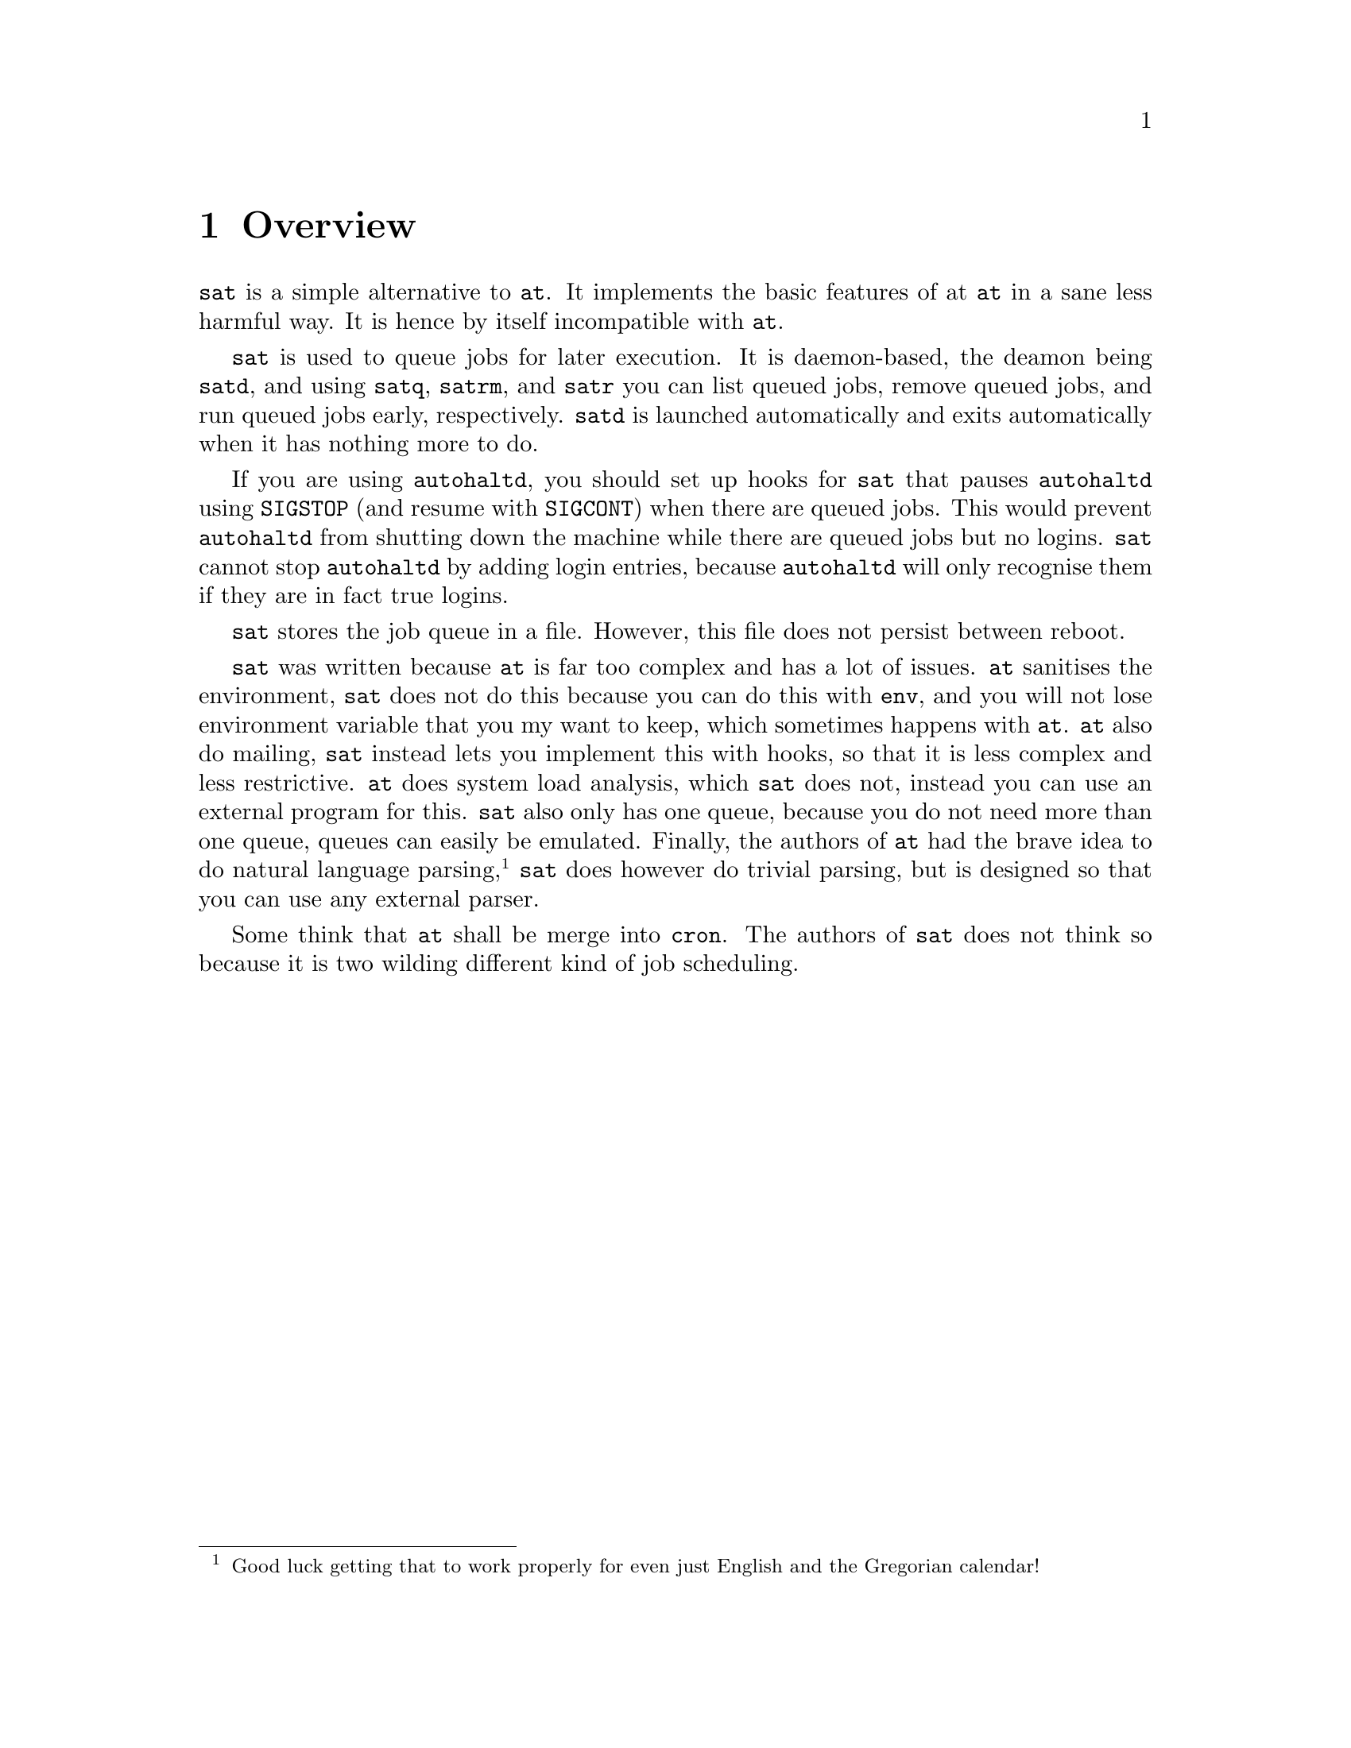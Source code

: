 @node Overview
@chapter Overview

@command{sat} is a simple alternative to @command{at}.
It implements the basic features of at @command{at}
in a sane less harmful way. It is hence by itself
incompatible with @command{at}.

@command{sat} is used to queue jobs for later execution.
It is daemon-based, the deamon being @command{satd}, and
using @command{satq}, @command{satrm}, and @command{satr}
you can list queued jobs, remove queued jobs, and run
queued jobs early, respectively. @command{satd} is launched
automatically and exits automatically when it has nothing
more to do.

If you are using @command{autohaltd}, you should set up
hooks for @command{sat} that pauses @command{autohaltd}
using @code{SIGSTOP} (and resume with @code{SIGCONT})
when there are queued jobs. This would prevent
@command{autohaltd} from shutting down the machine
while there are queued jobs but no logins. @command{sat}
cannot stop @command{autohaltd} by adding login entries,
because @command{autohaltd} will only recognise them if
they are in fact true logins.

@command{sat} stores the job queue in a file. However,
this file does not persist between reboot.

@command{sat} was written because @command{at} is far
too complex and has a lot of issues. @command{at}
sanitises the environment, @command{sat} does not do
this because you can do this with @command{env}, and
you will not lose environment variable that you my
want to keep, which sometimes happens with @command{at}.
@command{at} also do mailing, @command{sat} instead
lets you implement this with hooks, so that it is
less complex and less restrictive. @command{at} does
system load analysis, which @command{sat} does not,
instead you can use an external program for this.
@command{sat} also only has one queue, because you
do not need more than one queue, queues can easily
be emulated. Finally, the authors of @command{at} had
the brave idea to do natural language parsing,
@footnote{Good luck getting that to work properly
for even just English and the Gregorian calendar!}
@command{sat} does however do trivial parsing, but
is designed so that you can use any external parser.

Some think that @command{at} shall be merge into
@command{cron}. The authors of @command{sat} does
not think so because it is two wilding different
kind of job scheduling.

